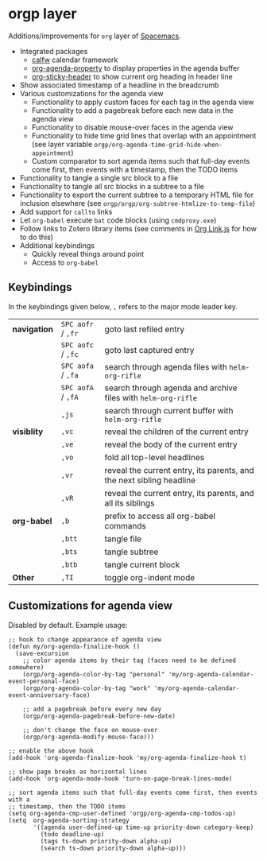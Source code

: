 * orgp layer
Additions/improvements for ~org~ layer of [[http:spacemacs.org][Spacemacs]].
- Integrated packages
  - [[https://github.com/kiwanami/emacs-calfw][calfw]] calendar framework
  - [[https://github.com/Malabarba/org-agenda-property][org-agenda-property]] to display properties in the agenda buffer
  # - [[https://github.com/alphapapa/helm-org-rifle][helm-org-rifle]] to quickly search through org files (works with both ~helm~
  #   and ~ivy~ layer)
  - [[https://github.com/alphapapa/org-sticky-header][org-sticky-header]] to show current org heading in header line
- Show associated timestamp of a headline in the breadcrumb
- Various customizations for the agenda view
  - Functionality to apply custom faces for each tag in the agenda view
  - Functionality to add a pagebreak before each new data in the agenda view
  - Functionality to disable mouse-over faces in the agenda view
  - Functionality to hide time grid lines that overlap with an appointment (see
    layer variable =orgp/org-agenda-time-grid-hide-when-appointment=)
  - Custom comparator to sort agenda items such that full-day events come first,
    then events with a timestamp, then the TODO items
- Functionality to tangle a single src block to a file
- Functionality to tangle all src blocks in a subtree to a file
- Functionality to export the current subtree to a temporary HTML file for
  inclusion elsewhere (see =orgp/orgp/org-subtree-htmlize-to-temp-file=)
- Add support for ~callto~ links
- Let ~org-babel~ execute =bat= code blocks (using =cmdproxy.exe=)
- Follow links to Zotero library items (see comments in [[file:local/Org%20Link.js][Org Link.js]] for how to
  do this)
- Additional keybindings
  - Quickly reveal things around point
  - Access to ~org-babel~
** Keybindings
In the keybindings given below, =,= refers to the major mode leader key.
| *navigation* | =SPC aofr= / =,fr= | goto last refiled entry                                              |
|              | =SPC aofc= / =,fc= | goto last captured entry                                             |
|              | =SPC aofa= / =,fa= | search through agenda files with ~helm-org-rifle~                    |
|              | =SPC aofA= / =,fA= | search through agenda and archive files with ~helm-org-rifle~        |
|              | =,js=              | search through current buffer with ~helm-org-rifle~                  |
| *visiblity*  | =,vc=              | reveal the children of the current entry                             |
|              | =,ve=              | reveal the body of the current entry                                 |
|              | =,vo=              | fold all top-level headlines                                         |
|              | =,vr=              | reveal the current entry, its parents, and the next sibling headline |
|              | =,vR=              | reveal the current entry, its parents, and all its siblings          |
| *org-babel*  | =,b=               | prefix to access all org-babel commands                              |
|              | =,btt=             | tangle file                                                          |
|              | =,bts=             | tangle subtree                                                       |
|              | =,btb=             | tangle current block                                                 |
| *Other*      | =,TI=              | toggle org-indent mode                                               |

** Customizations for agenda view
Disabled by default. Example usage:
#+BEGIN_SRC elisp
;; hook to change appearance of agenda view
(defun my/org-agenda-finalize-hook ()
  (save-excursion
    ;; color agenda items by their tag (faces need to be defined somewhere)
    (orgp/org-agenda-color-by-tag "personal" 'my/org-agenda-calendar-event-personal-face)
    (orgp/org-agenda-color-by-tag "work" 'my/org-agenda-calendar-event-anniversary-face)

    ;; add a pagebreak before every new day
    (orgp/org-agenda-pagebreak-before-new-date)

    ;; don't change the face on mouse-over
    (orgp/org-agenda-modify-mouse-face)))

;; enable the above hook
(add-hook 'org-agenda-finalize-hook 'my/org-agenda-finalize-hook t)

;; show page breaks as horizontal lines
(add-hook 'org-agenda-mode-hook 'turn-on-page-break-lines-mode)

;; sort agenda items such that full-day events come first, then events with a
;; timestamp, then the TODO items
(setq org-agenda-cmp-user-defined 'orgp/org-agenda-cmp-todos-up)
(setq  org-agenda-sorting-strategy
       '((agenda user-defined-up time-up priority-down category-keep)
         (todo deadline-up)
         (tags ts-down priority-down alpha-up)
         (search ts-down priority-down alpha-up)))
#+END_SRC
